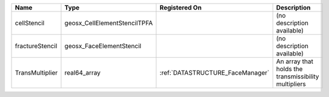 

=============== ============================ ================================ ==================================================== 
Name            Type                         Registered On                    Description                                          
=============== ============================ ================================ ==================================================== 
cellStencil     geosx_CellElementStencilTPFA                                  (no description available)                           
fractureStencil geosx_FaceElementStencil                                      (no description available)                           
TransMultiplier real64_array                 :ref:`DATASTRUCTURE_FaceManager` An array that holds the transmissibility multipliers 
=============== ============================ ================================ ==================================================== 


